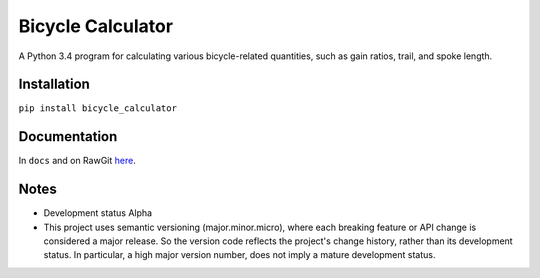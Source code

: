 Bicycle Calculator
*******************
A Python 3.4 program for calculating various bicycle-related quantities, such as gain ratios, trail, and spoke length.


Installation
-------------
``pip install bicycle_calculator``


Documentation
--------------
In ``docs`` and on RawGit `here <https://rawgit.com/araichev/bicycle_calculator/master/docs/_build/singlehtml/index.html>`_.


Notes
-------
- Development status Alpha
- This project uses semantic versioning (major.minor.micro), where each breaking feature or API change is considered a major release.
  So the version code reflects the project's change history, rather than its development status.
  In particular, a high major version number, does not imply a mature development status. 
